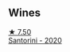 
** Wines

#+begin_export html
<div class="flex-container">
  <a class="flex-item flex-item-left" href="/wines/2aec674b-19ba-4cc6-8337-6ca900703aa9.html">
    <img class="flex-bottle" src="/images/2a/ec674b-19ba-4cc6-8337-6ca900703aa9/2022-07-26-11-55-59-B05B77CC-963A-4BE0-9F0B-EE0302AE53AD-1-105-c.webp"></img>
    <section class="h text-small text-lighter">★ 7.50</section>
    <section class="h text-bolder">Santorini - 2020</section>
  </a>

</div>
#+end_export

